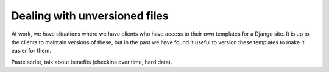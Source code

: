 .. post:: 2010-02-14 06:02:24

Dealing with unversioned files
==============================

At work, we have situations where we have clients who have access
to their own templates for a Django site. It is up to the clients
to maintain versions of these, but in the past we have found it
useful to version these templates to make it easier for them.

Paste script, talk about benefits (checkins over time, hard data).


